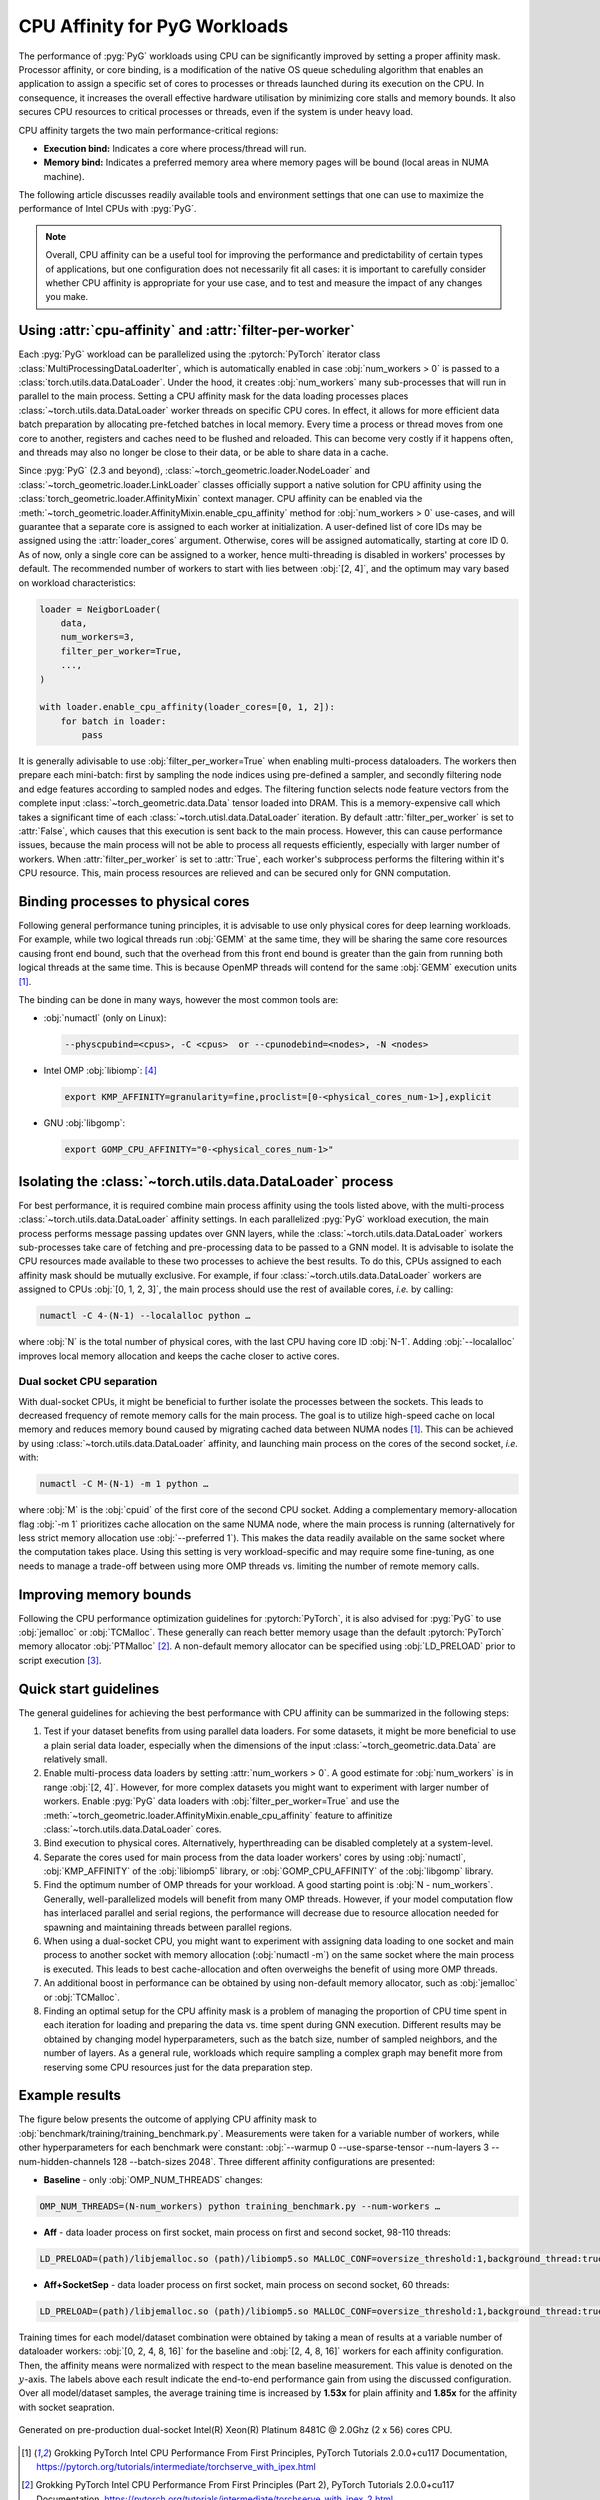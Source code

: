 CPU Affinity for PyG Workloads
==============================

The performance of :pyg:`PyG` workloads using CPU can be significantly improved by setting a proper affinity mask.
Processor affinity, or core binding, is a modification of the native OS queue scheduling algorithm that enables an application to assign a specific set of cores to processes or threads launched during its execution on the CPU.
In consequence, it increases the overall effective hardware utilisation by minimizing core stalls and memory bounds.
It also secures CPU resources to critical processes or threads, even if the system is under heavy load.

CPU affinity targets the two main performance-critical regions:

* **Execution bind:** Indicates a core where process/thread will run.
* **Memory bind:** Indicates a preferred memory area where memory pages will be bound (local areas in NUMA machine).

The following article discusses readily available tools and environment settings that one can use to maximize the performance of Intel CPUs with :pyg:`PyG`.

.. note::
    Overall, CPU affinity can be a useful tool for improving the performance and predictability of certain types of applications, but one configuration does not necessarily fit all cases: it is important to carefully consider whether CPU affinity is appropriate for your use case, and to test and measure the impact of any changes you make.

Using :attr:`cpu-affinity` and :attr:`filter-per-worker`
--------------------------------------------------------

Each :pyg:`PyG` workload can be parallelized using the :pytorch:`PyTorch` iterator class :class:`MultiProcessingDataLoaderIter`, which is automatically enabled in case :obj:`num_workers > 0` is passed to a :class:`torch.utils.data.DataLoader`.
Under the hood, it creates :obj:`num_workers` many sub-processes that will run in parallel to the main process.
Setting a CPU affinity mask for the data loading processes places :class:`~torch.utils.data.DataLoader` worker threads on specific CPU cores.
In effect, it allows for more efficient data batch preparation by allocating pre-fetched batches in local memory.
Every time a process or thread moves from one core to another, registers and caches need to be flushed and reloaded.
This can become very costly if it happens often, and threads may also no longer be close to their data, or be able to share data in a cache.

Since :pyg:`PyG` (2.3 and beyond), :class:`~torch_geometric.loader.NodeLoader` and :class:`~torch_geometric.loader.LinkLoader` classes officially support a native solution for CPU affinity using the :class:`torch_geometric.loader.AffinityMixin` context manager.
CPU affinity can be enabled via the :meth:`~torch_geometric.loader.AffinityMixin.enable_cpu_affinity` method for :obj:`num_workers > 0` use-cases,
and will guarantee that a separate core is assigned to each worker at initialization.
A user-defined list of core IDs may be assigned using the :attr:`loader_cores` argument.
Otherwise, cores will be assigned automatically, starting at core ID 0.
As of now, only a single core can be assigned to a worker, hence multi-threading is disabled in workers' processes by default.
The recommended number of workers to start with lies between :obj:`[2, 4]`, and the optimum may vary based on workload characteristics:

.. code-block:: python

    loader = NeigborLoader(
        data,
        num_workers=3,
        filter_per_worker=True,
        ...,
    )

    with loader.enable_cpu_affinity(loader_cores=[0, 1, 2]):
        for batch in loader:
            pass

It is generally adivisable to use :obj:`filter_per_worker=True` when enabling multi-process dataloaders.
The workers then prepare each mini-batch: first by sampling the node indices using pre-defined a sampler, and secondly filtering node and edge features according to sampled nodes and edges.
The filtering function selects node feature vectors from the complete input :class:`~torch_geometric.data.Data` tensor loaded into DRAM.
This is a memory-expensive call which takes a significant time of each :class:`~torch.utisl.data.DataLoader` iteration.
By default :attr:`filter_per_worker` is set to :attr:`False`, which causes that this execution is sent back to the main process.
However, this can cause performance issues, because the main process will not be able to process all requests efficiently, especially with larger number of workers.
When :attr:`filter_per_worker` is set to :attr:`True`, each worker's subprocess performs the filtering within it's CPU resource.
This, main process resources are relieved and can be secured only for GNN computation.

Binding processes to physical cores
-----------------------------------

Following general performance tuning principles, it is advisable to use only physical cores for deep learning workloads.
For example, while two logical threads run :obj:`GEMM` at the same time, they will be sharing the same core resources causing front end bound, such that the overhead from this front end bound is greater than the gain from running both logical threads at the same time.
This is because OpenMP threads will contend for the same :obj:`GEMM` execution units [1]_.

The binding can be done in many ways, however the most common tools are:

* :obj:`numactl` (only on Linux):

  .. code-block:: console

     --physcpubind=<cpus>, -C <cpus>  or --cpunodebind=<nodes>, -N <nodes>

* Intel OMP :obj:`libiomp`: [4]_

  .. code-block:: console

     export KMP_AFFINITY=granularity=fine,proclist=[0-<physical_cores_num-1>],explicit

* GNU :obj:`libgomp`:

  .. code-block:: console

     export GOMP_CPU_AFFINITY="0-<physical_cores_num-1>"

Isolating the :class:`~torch.utils.data.DataLoader` process
-----------------------------------------------------------

For best performance, it is required combine main process affinity using the tools listed above, with the multi-process :class:`~torch.utils.data.DataLoader` affinity settings.
In each parallelized :pyg:`PyG` workload execution, the main process performs message passing updates over GNN layers, while the :class:`~torch.utils.data.DataLoader` workers sub-processes take care of fetching and pre-processing data to be passed to a GNN model.
It is advisable to isolate the CPU resources made available to these two processes to achieve the best results.
To do this, CPUs assigned to each affinity mask should be mutually exclusive.
For example, if four :class:`~torch.utils.data.DataLoader` workers are assigned to CPUs :obj:`[0, 1, 2, 3]`, the main process should use the rest of available cores, *i.e.* by calling:

.. code-block:: console

   numactl -C 4-(N-1) --localalloc python …

where :obj:`N` is the total number of physical cores, with the last CPU having core ID :obj:`N-1`.
Adding :obj:`--localalloc` improves local memory allocation and keeps the cache closer to active cores.

Dual socket CPU separation
~~~~~~~~~~~~~~~~~~~~~~~~~~

With dual-socket CPUs, it might be beneficial to further isolate the processes between the sockets.
This leads to decreased frequency of remote memory calls for the main process.
The goal is to utilize high-speed cache on local memory and reduces memory bound caused by migrating cached data between NUMA nodes [1]_.
This can be achieved by using :class:`~torch.utils.data.DataLoader` affinity, and launching main process on the cores of the second socket, *i.e.* with:

.. code-block:: console

   numactl -C M-(N-1) -m 1 python …

where :obj:`M` is the :obj:`cpuid` of the first core of the second CPU socket.
Adding a complementary memory-allocation flag :obj:`-m 1` prioritizes cache allocation on the same NUMA node, where the main process is running (alternatively for less strict memory allocation use :obj:`--preferred 1`).
This makes the data readily available on the same socket where the computation takes place.
Using this setting is very workload-specific and may require some fine-tuning, as one needs to manage a trade-off between using more OMP threads vs. limiting the number of remote memory calls.

Improving memory bounds
-----------------------

Following the CPU performance optimization guidelines for :pytorch:`PyTorch`, it is also advised for :pyg:`PyG` to use :obj:`jemalloc` or :obj:`TCMalloc`.
These generally can reach better memory usage than the default :pytorch:`PyTorch` memory allocator :obj:`PTMalloc` [2]_.
A non-default memory allocator can be specified using :obj:`LD_PRELOAD` prior to script execution [3]_.

Quick start guidelines
----------------------

The general guidelines for achieving the best performance with CPU affinity can be summarized in the following steps:

#. Test if your dataset benefits from using parallel data loaders.
   For some datasets, it might be more beneficial to use a plain serial data loader, especially when the dimensions of the input :class:`~torch_geometric.data.Data` are relatively small.
#. Enable multi-process data loaders by setting :attr:`num_workers > 0`.
   A good estimate for :obj:`num_workers` is in range :obj:`[2, 4]`.
   However, for more complex datasets you might want to experiment with larger number of workers.
   Enable :pyg:`PyG` data loaders with :obj:`filter_per_worker=True` and use the :meth:`~torch_geometric.loader.AffinityMixin.enable_cpu_affinity` feature to affinitize :class:`~torch.utils.data.DataLoader` cores.
#. Bind execution to physical cores.
   Alternatively, hyperthreading can be disabled completely at a system-level.
#. Separate the cores used for main process from the data loader workers' cores by using :obj:`numactl`, :obj:`KMP_AFFINITY` of the :obj:`libiomp5` library, or :obj:`GOMP_CPU_AFFINITY` of the :obj:`libgomp` library.
#. Find the optimum number of OMP threads for your workload.
   A good starting point is :obj:`N - num_workers`.
   Generally, well-parallelized models will benefit from many OMP threads.
   However, if your model computation flow has interlaced parallel and serial regions, the performance will decrease due to resource allocation needed for spawning and maintaining threads between parallel regions.
#. When using a dual-socket CPU, you might want to experiment with assigning data loading to one socket and main process to another socket with memory allocation (:obj:`numactl -m`) on the same socket where the main process is executed.
   This leads to best cache-allocation and often overweighs the benefit of using more OMP threads.
#. An additional boost in performance can be obtained by using non-default memory allocator, such as :obj:`jemalloc` or :obj:`TCMalloc`.
#. Finding an optimal setup for the CPU affinity mask is a problem of managing the proportion of CPU time spent in each iteration for loading and preparing the data vs. time spent during GNN execution.
   Different results may be obtained by changing model hyperparameters, such as the batch size, number of sampled neighbors, and the number of layers.
   As a general rule, workloads which require sampling a complex graph may benefit more from reserving some CPU resources just for the data preparation step.

Example results
---------------

The figure below presents the outcome of applying CPU affinity mask to :obj:`benchmark/training/training_benchmark.py`.
Measurements were taken for a variable number of workers, while other hyperparameters for each benchmark were constant: :obj:`--warmup 0 --use-sparse-tensor --num-layers 3 --num-hidden-channels 128 --batch-sizes 2048`.
Three different affinity configurations are presented:

* **Baseline** - only :obj:`OMP_NUM_THREADS` changes:

.. code-block:: console

   OMP_NUM_THREADS=(N-num_workers) python training_benchmark.py --num-workers …

* **Aff** - data loader process on first socket, main process on first and second socket, 98-110 threads:

.. code-block:: console

   LD_PRELOAD=(path)/libjemalloc.so (path)/libiomp5.so MALLOC_CONF=oversize_threshold:1,background_thread:true,metadata_thp:auto OMP_NUM_THREADS=(N-num_workers) KMP_AFFINITY=granularity=fine,compact,1,0 KMP_BLOCKTIME=0 numactl -C <num_workers-(N-1)> --localalloc python training_benchmark.py --cpu-affinity --filter_per_worker --num-workers …


* **Aff+SocketSep** - data loader process on first socket, main process on second socket, 60 threads:

.. code-block:: console

   LD_PRELOAD=(path)/libjemalloc.so (path)/libiomp5.so MALLOC_CONF=oversize_threshold:1,background_thread:true,metadata_thp:auto OMP_NUM_THREADS=(N-M) KMP_AFFINITY=granularity=fine,compact,1,0 KMP_BLOCKTIME=0 numactl -C <M-(N-1)> -m 1 python training_benchmark.py --cpu-affinity --filter_per_worker --num-workers ...

Training times for each model/dataset combination were obtained by taking a mean of results at a variable number of dataloader workers: :obj:`[0, 2, 4, 8, 16]` for the baseline and :obj:`[2, 4, 8, 16]` workers for each affinity configuration.
Then, the affinity means were normalized with respect to the mean baseline measurement.
This value is denoted on the :math:`y`-axis.
The labels above each result indicate the end-to-end performance gain from using the discussed configuration.
Over all model/dataset samples, the average training time is increased by **1.53x** for plain affinity and **1.85x** for the affinity with socket seapration.

.. figure:: ../_figures/training_affinity.png
    :align: center
    :width: 1600px

    Generated on pre-production dual-socket Intel(R) Xeon(R) Platinum 8481C @ 2.0Ghz (2 x 56) cores CPU.


.. [1] Grokking PyTorch Intel CPU Performance From First Principles, PyTorch Tutorials 2.0.0+cu117 Documentation, https://pytorch.org/tutorials/intermediate/torchserve_with_ipex.html

.. [2] Grokking PyTorch Intel CPU Performance From First Principles (Part 2), PyTorch Tutorials 2.0.0+cu117 Documentation, https://pytorch.org/tutorials/intermediate/torchserve_with_ipex_2.html

.. [3] Performance Tuning Guide, PyTorch Tutorials 2.0.0+cu117 Documentation, https://pytorch.org/tutorials/recipes/recipes/tuning_guide.html

.. [4] Maximize Performance of Intel® Software Optimization for PyTorch* on..., Intel, https://www.intel.com/content/www/us/en/developer/articles/technical/how-to-get-better-performance-on-pytorchcaffe2-with-intel-acceleration.html
